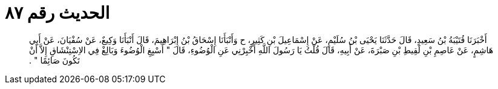 
= الحديث رقم ٨٧

[quote.hadith]
أَخْبَرَنَا قُتَيْبَةُ بْنُ سَعِيدٍ، قَالَ حَدَّثَنَا يَحْيَى بْنُ سُلَيْمٍ، عَنْ إِسْمَاعِيلَ بْنِ كَثِيرٍ، ح وَأَنْبَأَنَا إِسْحَاقُ بْنُ إِبْرَاهِيمَ، قَالَ أَنْبَأَنَا وَكِيعٌ، عَنْ سُفْيَانَ، عَنْ أَبِي هَاشِمٍ، عَنْ عَاصِمِ بْنِ لَقِيطِ بْنِ صَبْرَةَ، عَنْ أَبِيهِ، قَالَ قُلْتُ يَا رَسُولَ اللَّهِ أَخْبِرْنِي عَنِ الْوُضُوءِ، قَالَ ‏"‏ أَسْبِغِ الْوُضُوءَ وَبَالِغْ فِي الاِسْتِنْشَاقِ إِلاَّ أَنْ تَكُونَ صَائِمًا ‏"‏ ‏.‏